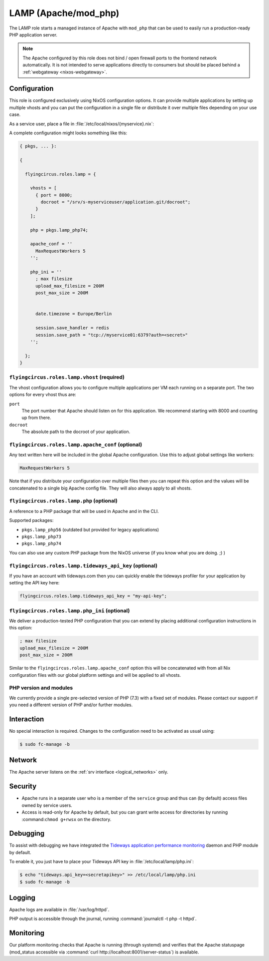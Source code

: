 .. _nixos-lamp:

LAMP (Apache/mod_php)
=====================

The LAMP role starts a managed instance of Apache with ``mod_php`` that can be
used to easily run a production-ready PHP application server.

.. note::

	The Apache configured by this role does not bind / open firewall ports to the
	frontend network automatically. It is not intended to serve applications
	directly to consumers but should be placed behind a :ref:`webgateway
	<nixos-webgateway>`.

Configuration
-------------

This role is configured exclusively using NixOS configuration options. It can
provide multiple applications by setting up multiple vhosts and you can put the
configuration in a single file or distribute it over multiple files depending on
your use case.

As a service user, place a file in :file:`/etc/local/nixos/{myservice}.nix`:

A complete configuration might looks something like this:

.. code-block:: Nix

	{ pkgs, ... }:

	{

	  flyingcircus.roles.lamp = {

	    vhosts = [
	      { port = 8000;
	        docroot = "/srv/s-myserviceuser/application.git/docroot";
	      }
	    ];

	    php = pkgs.lamp_php74;

	    apache_conf = ''
	      MaxRequestWorkers 5
	    '';

	    php_ini = ''
	      ; max filesize
	      upload_max_filesize = 200M
	      post_max_size = 200M


	      date.timezone = Europe/Berlin

	      session.save_handler = redis
	      session.save_path = "tcp://myservice01:6379?auth=<secret>"
	    '';

	  };
	}


``flyingcircus.roles.lamp.vhost`` (required)
~~~~~~~~~~~~~~~~~~~~~~~~~~~~~~~~~~~~~~~~~~~~

The vhost configuration allows you to configure multiple applications per VM
each running on a separate port. The two options for every vhost thus are:

``port``
	The port number that Apache should listen on for this application.
	We recommend starting with 8000 and counting up from there.

``docroot``
	The absolute path to the docroot of your application.

``flyingcircus.roles.lamp.apache_conf`` (optional)
~~~~~~~~~~~~~~~~~~~~~~~~~~~~~~~~~~~~~~~~~~~~~~~~~~

Any text written here will be included in the global Apache configuration. Use
this to adjust global settings like workers:


.. code-block:: ApacheConf

	MaxRequestWorkers 5

Note that if you distribute your configuration over multiple files then you
can repeat this option and the values will be concatenated to a single big
Apache config file. They will also always apply to all vhosts.


``flyingcircus.roles.lamp.php`` (optional)
~~~~~~~~~~~~~~~~~~~~~~~~~~~~~~~~~~~~~~~~~~

A reference to a PHP package that will be used in Apache and in the
CLI. 

Supported packages:

* ``pkgs.lamp_php56`` (outdated but provided for legacy applications)
* ``pkgs.lamp_php73``
* ``pkgs.lamp_php74``

You can also use any custom PHP package from the NixOS universe (if you
know what you are doing. ;) )


``flyingcircus.roles.lamp.tideways_api_key`` (optional)
~~~~~~~~~~~~~~~~~~~~~~~~~~~~~~~~~~~~~~~~~~~~~~~~~~~~~~~~

If you have an account with tideways.com then you can quickly enable the 
tideways profiler for your application by setting the API key here:

.. code-block:: Nix

	flyingcircus.roles.lamp.tideways_api_key = "my-api-key";


``flyingcircus.roles.lamp.php_ini`` (optional)
~~~~~~~~~~~~~~~~~~~~~~~~~~~~~~~~~~~~~~~~~~~~~~

We deliver a production-tested PHP configuration that you can extend by placing
additional configuration instructions in this option:

.. code-block:: INI

	; max filesize
	upload_max_filesize = 200M
	post_max_size = 200M

Similar to the ``flyingcircus.roles.lamp.apache_conf`` option this will 
be concatenated with from all Nix configuration files with our global platform
settings and will be applied to all vhosts.

PHP version and modules
~~~~~~~~~~~~~~~~~~~~~~~

We currently provide a single pre-selected version of PHP (7.3) with a fixed set
of modules. Please contact our support if you need a different version of PHP
and/or further modules. 

Interaction
-----------

No special interaction is required. Changes to the configuration need to be
activated as usual using:

.. code-block:: console

	$ sudo fc-manage -b

Network
-------

The Apache server listens on the :ref:`srv interface <logical_networks>` only.

Security
--------

* Apache runs in a separate user who is a member of the ``service`` group and 
  thus can (by default) access files owned by service users.

* Access is read-only for Apache by default, but you can grant write access for
  directories by running :command:``chmod g+rwsx`` on the directory.

Debugging
---------

To assist with debugging we have integrated the `Tideways application performance monitoring <https://tideways.com/>`_ daemon and PHP module by default.

To enable it, you just have to place your Tideways API key in :file:`/etc/local/lamp/php.ini`:

.. code-block:: console

   $ echo "tideways.api_key=<secretapikey>" >> /etc/local/lamp/php.ini
   $ sudo fc-manage -b

Logging
-------

Apache logs are available in :file:`/var/log/httpd`.

PHP output is accessible through the journal, running :command:`journalctl -t php -t httpd`.


Monitoring
----------

Our platform monitoring checks that Apache is running (through systemd) and verifies that the Apache statuspage (mod_status accessible via :command:`curl http://localhost:8001/server-status`) is available.
